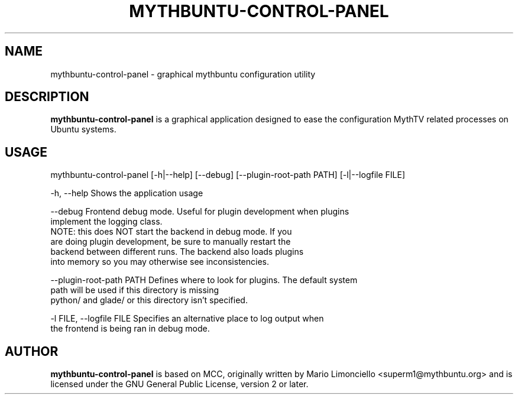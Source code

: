 .TH "MYTHBUNTU-CONTROL-PANEL" "1" "10 May 2020"

.SH "NAME"
mythbuntu\-control\-panel \- graphical mythbuntu configuration utility

.SH "DESCRIPTION"
\fBmythbuntu\-control\-panel\fP is a graphical application designed to ease
the configuration MythTV related processes on Ubuntu systems.

.SH "USAGE"
mythbuntu\-control\-panel [\-h|\-\-help] [\-\-debug] [\-\-plugin\-root\-path PATH] [\-l|\-\-logfile FILE]

\-h, \-\-help   Shows the application usage

\-\-debug       Frontend debug mode.  Useful for plugin development when plugins
                implement the logging class.
                NOTE: this does NOT start the backend in debug mode.  If you
                are doing plugin development, be sure to manually restart the
                backend between different runs.  The backend also loads plugins
                into memory so you may otherwise see inconsistencies.

\-\-plugin\-root\-path PATH Defines where to look for plugins.  The default system
                            path will be used if this directory is missing
                            python/ and glade/ or this directory isn't specified.

\-l FILE, \-\-logfile FILE  Specifies an alternative place to log output when
                            the frontend is being ran in debug mode.

.SH "AUTHOR"
\fBmythbuntu\-control\-panel\fP is based on MCC, originally written by Mario
Limonciello <superm1@mythbuntu.org> and is licensed under the GNU General
Public License, version 2 or later.
